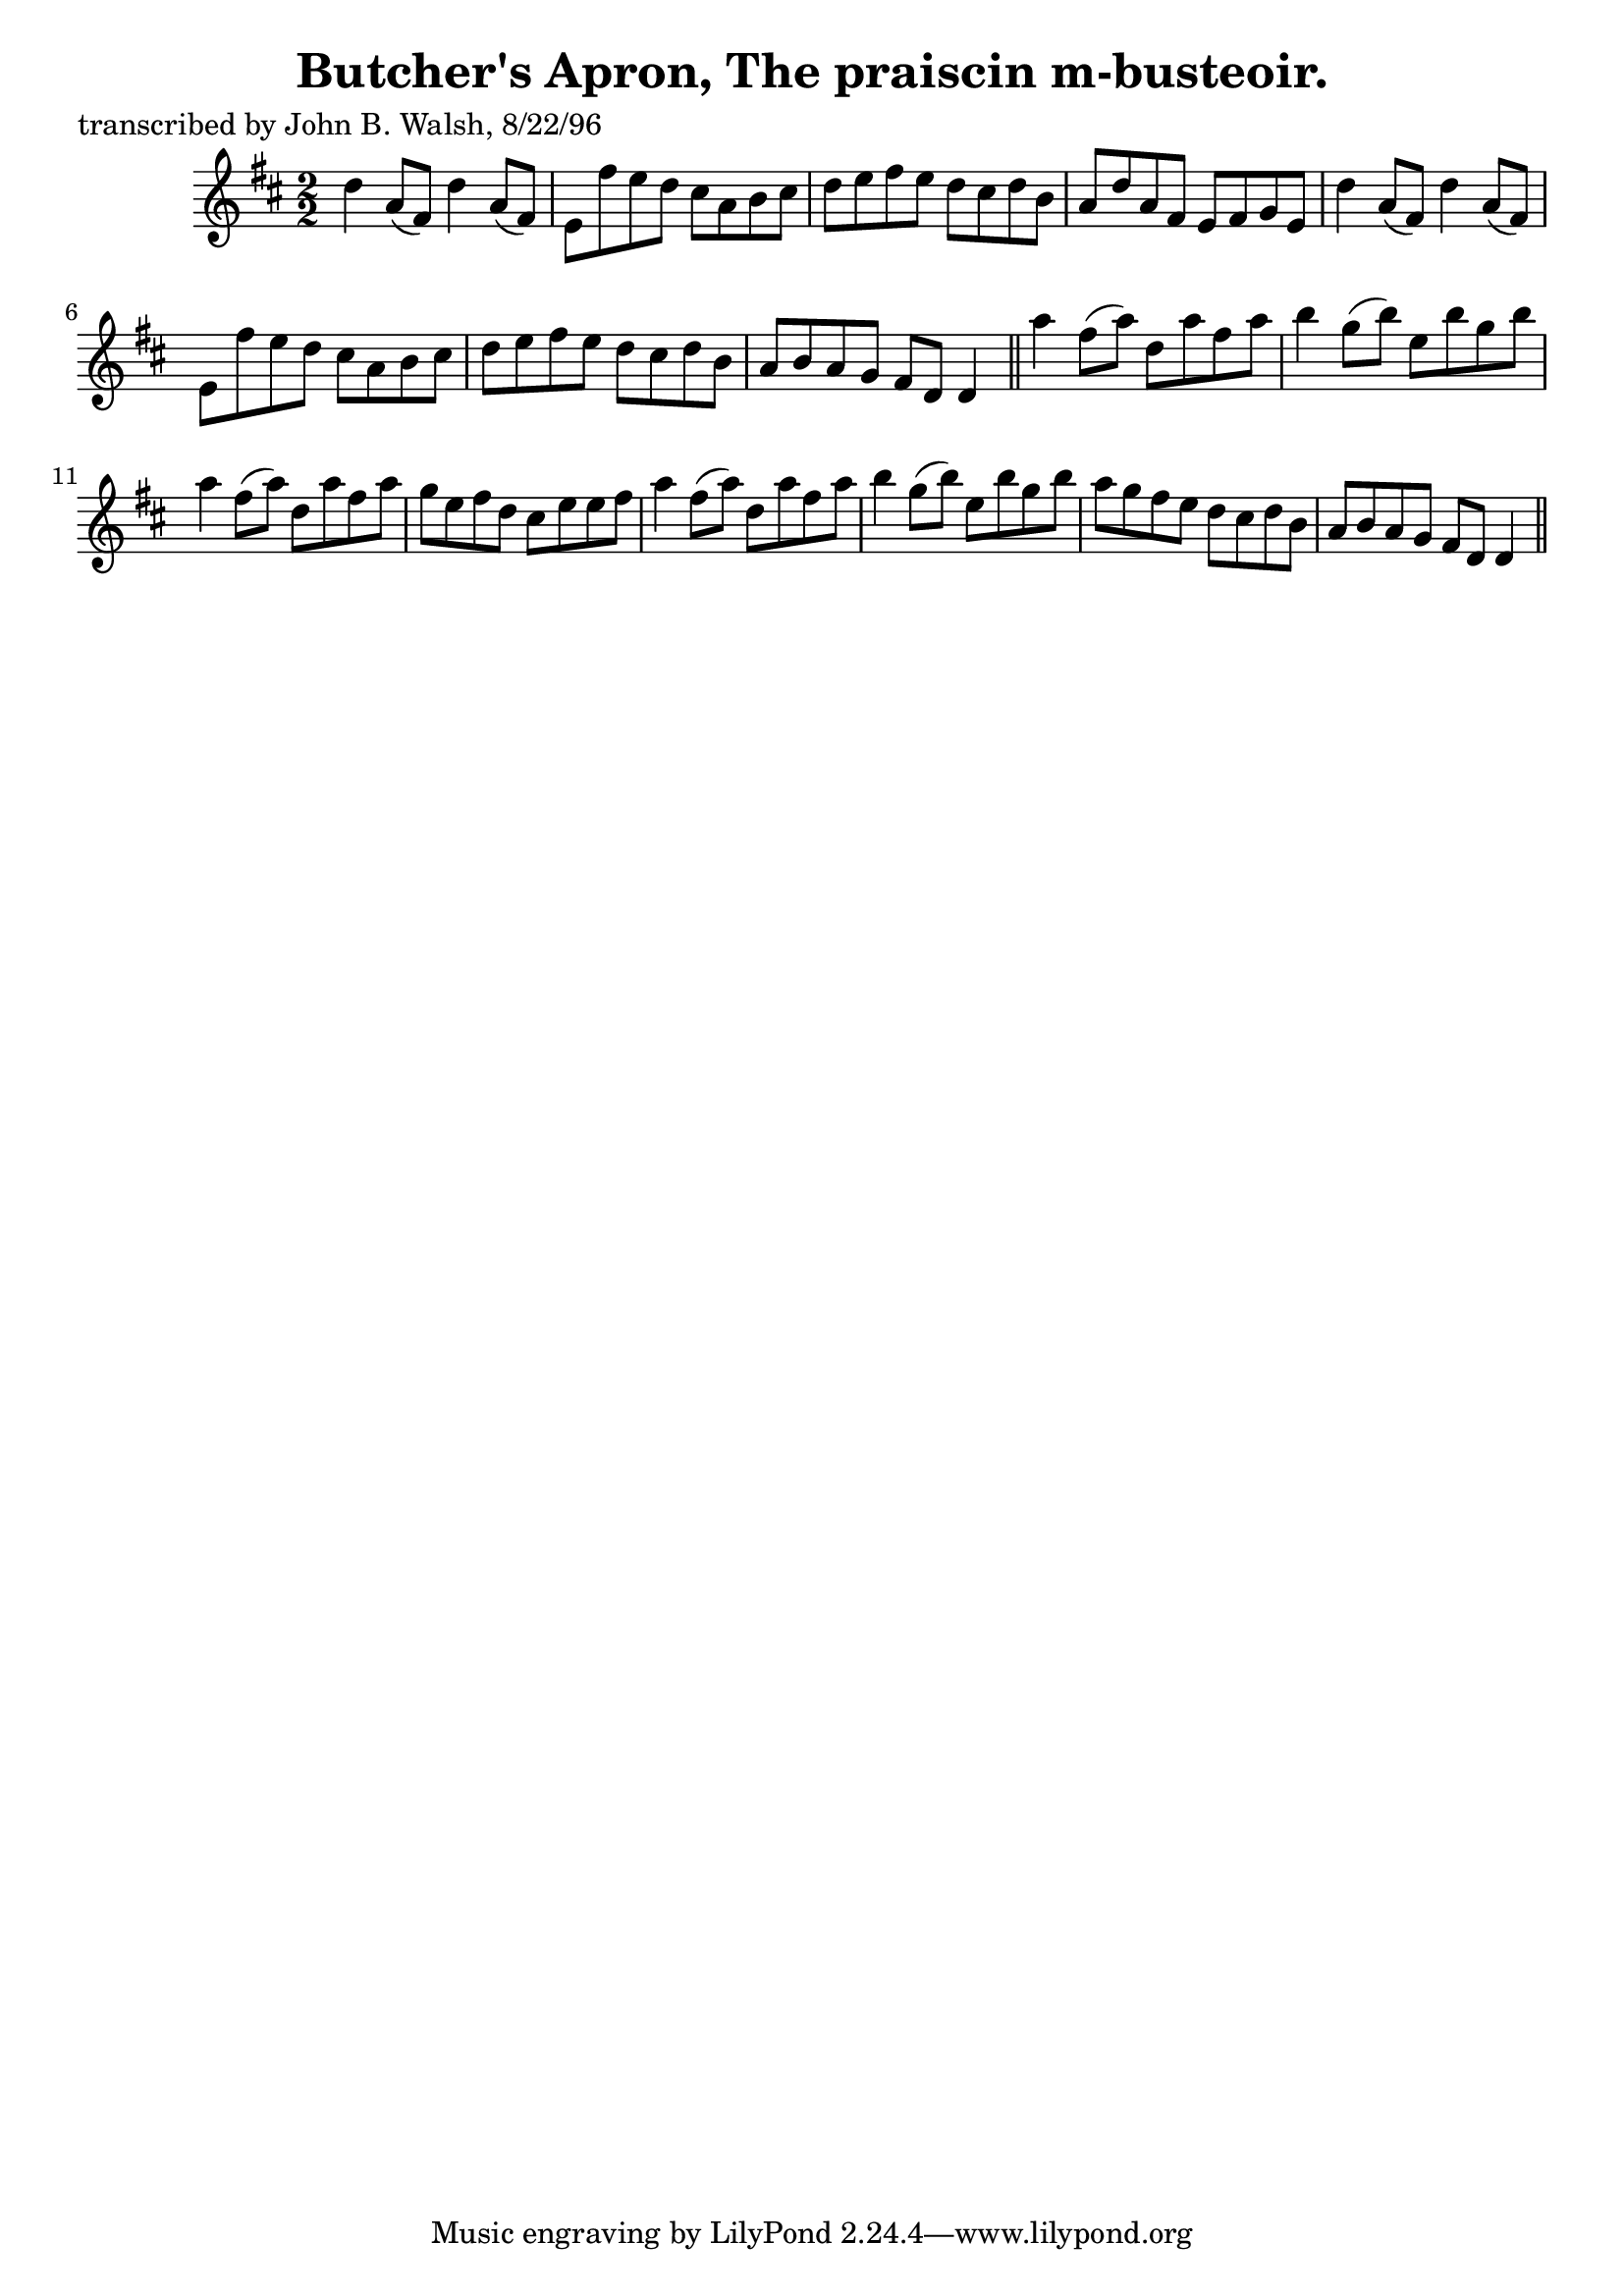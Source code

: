 
\version "2.16.2"
% automatically converted by musicxml2ly from xml/1483_jw.xml

%% additional definitions required by the score:
\language "english"


\header {
    poet = "transcribed by John B. Walsh, 8/22/96"
    encoder = "abc2xml version 63"
    encodingdate = "2015-01-25"
    title = "Butcher's Apron, The
praiscin m-busteoir."
    }

\layout {
    \context { \Score
        autoBeaming = ##f
        }
    }
PartPOneVoiceOne =  \relative d'' {
    \key d \major \numericTimeSignature\time 2/2 d4 a8 ( [ fs8 ) ] d'4 a8
    ( [ fs8 ) ] | % 2
    e8 [ fs'8 e8 d8 ] cs8 [ a8 b8 cs8 ] | % 3
    d8 [ e8 fs8 e8 ] d8 [ cs8 d8 b8 ] | % 4
    a8 [ d8 a8 fs8 ] e8 [ fs8 g8 e8 ] | % 5
    d'4 a8 ( [ fs8 ) ] d'4 a8 ( [ fs8 ) ] | % 6
    e8 [ fs'8 e8 d8 ] cs8 [ a8 b8 cs8 ] | % 7
    d8 [ e8 fs8 e8 ] d8 [ cs8 d8 b8 ] | % 8
    a8 [ b8 a8 g8 ] fs8 [ d8 ] d4 \bar "||"
    a''4 fs8 ( [ a8 ) ] d,8 [ a'8 fs8 a8 ] | \barNumberCheck #10
    b4 g8 ( [ b8 ) ] e,8 [ b'8 g8 b8 ] | % 11
    a4 fs8 ( [ a8 ) ] d,8 [ a'8 fs8 a8 ] | % 12
    g8 [ e8 fs8 d8 ] cs8 [ e8 e8 fs8 ] | % 13
    a4 fs8 ( [ a8 ) ] d,8 [ a'8 fs8 a8 ] | % 14
    b4 g8 ( [ b8 ) ] e,8 [ b'8 g8 b8 ] | % 15
    a8 [ g8 fs8 e8 ] d8 [ cs8 d8 b8 ] | % 16
    a8 [ b8 a8 g8 ] fs8 [ d8 ] d4 \bar "||"
    }


% The score definition
\score {
    <<
        \new Staff <<
            \context Staff << 
                \context Voice = "PartPOneVoiceOne" { \PartPOneVoiceOne }
                >>
            >>
        
        >>
    \layout {}
    % To create MIDI output, uncomment the following line:
    %  \midi {}
    }

